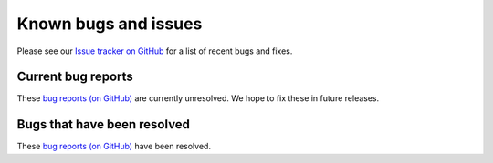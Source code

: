 .. _known-bugs:

#####################
Known bugs and issues
#####################

Please see our `Issue tracker on GitHub
<https://github.com/geoschem/gcpy/issues>`_ for a list of recent
bugs and fixes.

===================
Current bug reports
===================

These `bug reports (on GitHub)
<https://github.com/geoschem/gcpy/issues?q=is%3Aissue+is%3Aopen+label%3A%22category%3A+Bug%22>`_
are currently unresolved. We hope to fix these in future releases.

============================
Bugs that have been resolved
============================

These `bug reports (on GitHub) <https://github.com/geoschem/gcpy/issues?q=+label%3A%22category%3A+Bug+Fix%22+>`_ have been resolved.
